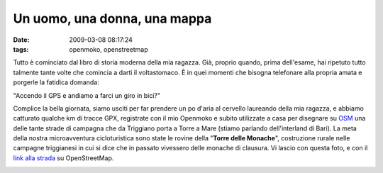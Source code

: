 Un uomo, una donna, una mappa
=============================

:date: 2009-03-08 08:17:24
:tags: openmoko, openstreetmap

Tutto è cominciato dal libro di storia moderna della mia ragazza. Già,
proprio quando, prima dell'esame, hai ripetuto tutto talmente tante
volte che comincia a darti il voltastomaco. È in quei momenti che
bisogna telefonare alla propria amata e porgerle la fatidica domanda:

"Accendo il GPS e andiamo a farci un giro in bici?"

Complice la bella giornata, siamo usciti per far prendere un po d'aria
al cervello laureando della mia ragazza, e abbiamo catturato qualche km
di tracce GPX, registrate con il mio Openmoko e subito utilizzate a casa
per disegnare su `OSM`_ una delle tante strade di campagna che da 
Triggiano porta a Torre a Mare (stiamo parlando dell'interland di Bari). 
La meta della nostra microavventura cicloturistica sono state le rovine 
della "**Torre delle Monache**\ ", costruzione rurale nelle campagne 
triggianesi in cui si dice che in passato vivessero delle monache di 
clausura. Vi lascio con questa foto, e con il `link alla strada`_ su
OpenStreetMap.

.. raw:: html

   <center>

|DSCF2604|

.. raw:: html

   </center>

.. |DSCF2604| image:: http://farm4.static.flickr.com/3645/3320841862_4867c9f564.jpg
   :target: http://www.flickr.com/photos/leron/3320841862/

.. _OSM: http://www.openstreetmap.org
.. _link alla strada: http://www.openstreetmap.org/browse/way/31653475
